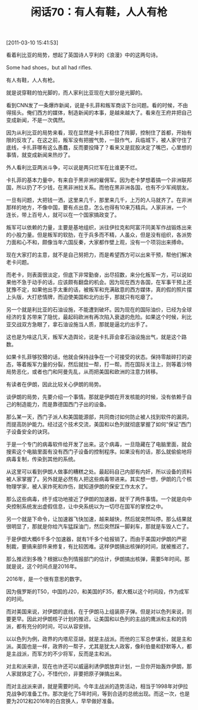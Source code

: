 # -*- org -*-

# Time-stamp: <2011-08-25 20:00:55 Thursday by ldw>

#+OPTIONS: ^:nil author:nil timestamp:nil creator:nil H:2

#+STARTUP: indent

#+TITLE: 闲话70：有人有鞋，人人有枪


[2011-03-10 15:41:53]


看着利比亚的局势，想起了英国诗人亨利的《浪漫》中的这两句诗。

Some had shoes，but all had rifles.

有人有鞋，人人有枪。

就是说穿鞋的怕光脚的，而人家利比亚现在大部分是光脚的。

看到CNN发了一条爆炸新闻，说是卡扎菲和叛军商谈下台问题。看的时候，不由得摇头。俺们西方的媒体，制造新闻的本事，是越来越大了。看来在王府井把自己变成新闻，不是一次偶然。

因为从利比亚的局势来看，现在显然是卡扎菲稳住了阵脚，控制住了首都，开始有限的反攻了。在这之前，叛军没有把握气势，一鼓作气，兵临城下，被人家守住了底线，卡扎菲哪有这么愚蠢，反而要投降了？看来又是屁股决定了嘴巴，心里想的事情，就变成新闻来热炒了。

外人看利比亚两派斗争，可以说是两只烂军在比谁更不烂。

卡扎菲的基本力量中，有来自于黑非洲的雇佣军。因为老卡梦想着搞一个非洲联邦国，所以扔了不少钱，在黑非洲拉关系。而他在黑非洲各国，也有不少军阀朋友。

一旦有问题，大把钱一洒，这里来几千，那里来几千，上万的人马就齐了。在非洲那样的地方，不像中国，要有点出息，怎么也得有10来万精兵。人家非洲，一个连长，带上百号人，就可以在一个国家搞政变了。

叛军可以依赖的力量，主要是基地组织，派往伊拉克和阿富汗同美军作战锻炼出来的小股力量。但是叛军的软肋，在于兵多而不精，人虽众，但是没有组织，各派势力面和心不和，颇像当年六国反秦，大家都作壁上观，没有一个项羽出来搏命。

现在大家打的主意，就不是自己努把力，而是希望西方可以出来干预，帮他们解决老卡问题。

而老卡，则表面很淡定，但底下非常勤奋，出尽招数，来分化叛军一方，可以说如果他不急于动手的话，应该颇有翻盘的机会。因为现在西方各国，在军事干预上还犹豫不定，如果他出手太重的话，被叛军和充满敌意的西方媒体，真的假的照片摆上头版，大打悲情牌，而迫使美国和北约出手，那就只有吃瘪了。

另一个就是利比亚的石油设施，不能遭到破坏。因为现在的国际油价，已经为全球经济的复苏带来了隐忧，最起码欧洲有再次陷入衰退的危险。如果这个时候，利比亚交战双方急眼了，拿石油设施当人质，那就是逼北约出手了。

这也是为啥这几天，叛军大造舆论，说是卡扎菲会拿石油设施出气，就是这个路数。

如果卡扎菲够狡猾的话，他就会保持战争在一个可接受的状态。保持零敲碎打的姿态，等着叛军力量的分裂，然后就拉一帮，打一帮。而在国际关注上，则等着沙特局势恶化，或者也门和阿曼先乱，从而把美国和欧洲的注意力转移。

有读者在伊朗，因此比较关心伊朗的局势。

谈伊朗的局势，先要介绍一个事情。那就是伊朗在开发核能的时候，没有依赖于自己的制造能力，而是靠德国西门子出的设备。

那么某一天，西门子派人和美国能源部，共同商讨如何防止被人找到软件的漏洞，而提高防护能力。经过这个技术交流，美国和以色列就彻底掌握了如何“保证”西门子设备安全的诀窍。

于是一个专门的病毒软件给开发了出来。这个病毒，一旦隐藏在了电脑里面，就会搜索这个电脑里面有没有西门子设备的控制程序。如果没有的话，那么就偷偷地将病毒复制，传染到其他的系统。

从这里可以看到伊朗人做事的糟糕之处。最起码自己内部有内奸，所以设备的资料被人家掌握了。另外就是必然有人把这些病毒带进来。其实想一想，伊朗的几个核物理学家，被人家炸死和炸伤，就知道伊朗的保安工作太水了。

那么这些病毒，终于成功地接近了伊朗的加速器，就干了两件事情。一个就是向中央控制系统发出虚假信息，让中央系统以为一切尽在国军的掌控之中。

另一个就是下命令，让加速器飞快加速，越来越快，然后就突然叫停。那么结果就很明显了，那就是你给汽车猛踩油门，然后突然踩一脚刹车，那就是车毁人亡了。

于是伊朗大概6千多个加速器，就有1千多个给报销了。而由于美国对伊朗的严密制裁，要搞来部件来修复，有比较困难。这样伊朗搞出核弹的时间，就被推迟了。

那么推迟到多晚？根据以色列情报部门的估计，伊朗搞出核弹，需要5年时间。那就是说，这个时间点是2016年。

2016年，是一个很有意思的数字。

因为俄罗斯的T50，中国的J20，和美国的F35，都大概以这个时间段，作为成军的时间。

而对美国来说，对伊朗的底线，在于伊朗马上组装原子弹。但是对以色列来说，则要更早。因此对伊朗核子计划的推迟，让美国和以色列的主战的鹰派和主和的鸽派，都有充分的时间，可以从容安排。

以以色列为例，政界的内塔尼亚胡，就是主战派。而他的三军总参谋长，就是主和派。美国也是一样，政界的一帮子，尤其是犹太人政客，像利伯曼和舒默等人，都是主战派，而军方的不少将军，反而是主和派。

对主和派来讲，现在也许还可以威逼利诱伊朗放弃计划，一旦你开始轰炸伊朗，那人家就铁定了心，不惜代价，非要把原子弹搞出来。

而对主战派来讲，就是需要时间。今年主战派的造势活动，相当于1998年对伊拉克战争的准备工作。那次是化了5年时间，等到合适的总统出现。而这一次，也是要为2012和2016年的白宫换人，早早做好准备。
